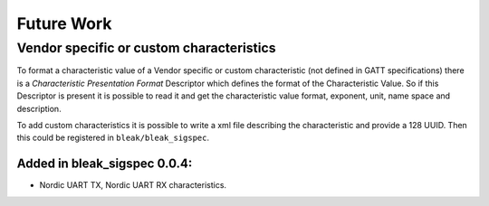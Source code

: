===========
Future Work
===========

Vendor specific or custom characteristics
-----------------------------------------

To format a characteristic value of a Vendor specific or custom characteristic
(not defined in GATT specifications) there is a *Characteristic Presentation
Format* Descriptor which defines the format of the Characteristic Value.
So if this Descriptor is present it is possible to read it and get the
characteristic value  format, exponent, unit, name space and description.

To add custom characteristics it is possible to write a xml file describing
the characteristic and provide a 128 UUID. Then this could be registered
in ``bleak/bleak_sigspec``.


Added in bleak_sigspec 0.0.4:
^^^^^^^^^^^^^^^^^^^^^^^^^^^^^
- Nordic UART TX, Nordic UART RX characteristics.
